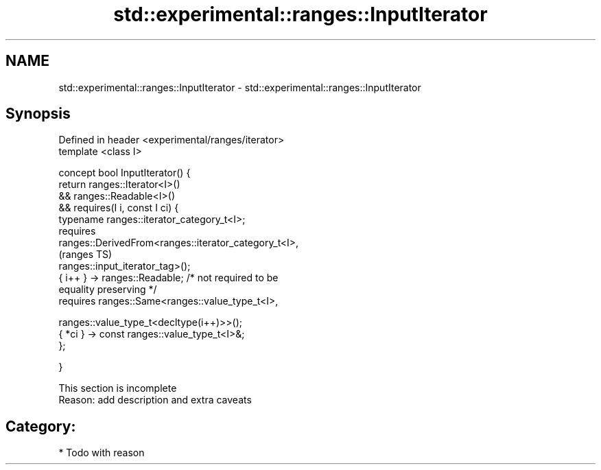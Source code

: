 .TH std::experimental::ranges::InputIterator 3 "2017.04.02" "http://cppreference.com" "C++ Standard Libary"
.SH NAME
std::experimental::ranges::InputIterator \- std::experimental::ranges::InputIterator

.SH Synopsis
   Defined in header <experimental/ranges/iterator>
   template <class I>

   concept bool InputIterator() {
       return ranges::Iterator<I>()
           && ranges::Readable<I>()
           && requires(I i, const I ci) {
                  typename ranges::iterator_category_t<I>;
                  requires
   ranges::DerivedFrom<ranges::iterator_category_t<I>,
                                                                            (ranges TS)
   ranges::input_iterator_tag>();
                  { i++ } -> ranges::Readable; /* not required to be
   equality preserving */
                  requires ranges::Same<ranges::value_type_t<I>,
                                      
    ranges::value_type_t<decltype(i++)>>();
                  { *ci } -> const ranges::value_type_t<I>&;
              };

   }

    This section is incomplete
    Reason: add description and extra caveats

.SH Category:

     * Todo with reason
